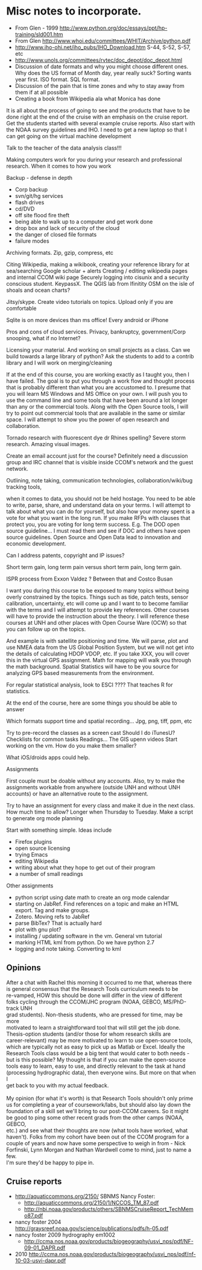#+STARTUP: showall

* Misc notes to incorporate.

- From Glen - 1999 http://www.python.org/doc/essays/ppt/hp-training/sld001.htm
- From Glen http://www.whoi.edu/committees/WHIT/Archive/python.pdf
- http://www.iho-ohi.net/iho_pubs/IHO_Download.htm S-44, S-52, S-57, etc
- http://www.unols.org/committees/rvtec/doc_depot/doc_depot.html
- Discussion of date formats and why you might choose different ones.
  Why does the US format of Month day, year really suck?  Sorting
  wants year first.  ISO format.  SQL format.
- Discussion of the pain that is time zones and why to stay away from
  them if at all possible
- Creating a book from Wikipedia ala what Monica has done

It is all about the process of going to see and the products that have to be done right at the end of the cruise with an emphasis on the cruise report.  Get the students started with several example cruise reports.  Also start with the NOAA survey guidelines and IHO.
I need to get a new laptop so that I can get going on the virtual machine development

Talk to the teacher of the data analysis class!!!

Making computers work for you during your research and professional research.  When it comes to  how you work

Backup - defense in depth
- Corp backup
- svn/git/hg services
- flash drives
- cd/DVD 
- off site flood fire theft
- being able to walk up to a computer and get work done
- drop box and lack of security of the cloud
- the danger of closed file formats
- failure modes

Archiving formats. Zip, gzip, compress, etc

Citing Wikipedia, making a wikibook, creating your reference library for at sea/searching
Google scholar + alerts
Creating / editing wikipedia pages and internal CCOM wiki page
Securely logging into cisunix and a security conscious student. KeypassX. 
The QGIS lab from lfinitity 
OSM on the isle of shoals and ocean charts?

Jitsy/skype. Create video tutorials on topics.  Upload only if you are comfortable

Sqlite is on more devices than ms office!  Every android or iPhone 

Pros and cons of cloud services. Privacy, bankruptcy, government/Corp snooping, what if no Internet?

Licensing your material. And working on small projects as a class.  Can we build towards a large library of python?  Ask the students to add to a contrib library and I will work on merging/cleaning

If at the end of this course, you are working exactly as I taught you, then I have failed.  The goal is to put you through a work flow and thought process that is probably different than what you are accustomed to.  I presume that you will learn MS Windows and MS Office on your own.  I will push you to use the command line and some tools that have been around a lot longer than any or the commercial tools. Along with the Open Source tools, I will try to point out commercial tools that are available in the same or similar space.  I will attempt to show you the power of open research and collaboration.

Tornado research with fluorescent dye  dr Rhines spelling?  Severe storm research. Amazing visual images.

Create an email account just for the course?  Definitely need a discussion group and IRC channel that is visible inside CCOM's network and the guest network.

Outlining, note taking, communication technologies, collaboration/wiki/bug tracking tools, 

when it comes to data, you should not be held hostage.  You need to be able to write, parse, share, and understand data on your terms.  I will attempt to talk about what you can do for yourself, but also how your money spent is a vote for what you want in the long run.  If you make RFPs with clauses that protect you, you are voting for long term success.  E.g. The DOD open source guideline... I must read them and see if DOC and others have open source guidelines.  Open Source and Open Data lead to innovation and economic development. 

Can I address patents, copyright and IP issues?

Short term gain, long term pain versus short term pain, long term gain.

ISPR process from Exxon Valdez ? Between that and Costco Busan

I want you during this course to be exposed to many topics without being overly constrained by the topics.  Things such as tide, patch tests, sensor calibration, uncertainty, etc will come up and I want to to become familiar with the terms and I will attempt to provide key references. Other courses will have to provide the instruction about the theory.  I will reference these courses at UNH and other places with Open Course Ware (OCW) so that you can follow up on the topics.  

And example is with satellite positioning and time.  We will parse, plot and use NMEA data from the US Global Position System, but we will not get into the details of calculating HDOP VDOP, etc. If you take XXX, you will cover this in the virtual GPS assignment.  Math for mapping will walk you through the math background.  Spatial Statistics will have to be you source for analyzing GPS based measurements from the environment.

For regular statistical analysis, look to ESCI ???? That teaches R for statistics.

At the end of the course, here are some things you should be able to answer

Which formats support time and spatial recording... Jpg, png, tiff, ppm, etc

Try to pre-record the classes as a screen cast
Should I do iTunesU?
Checklists for common tasks
Readings... The GIS upenn videos
Start working on the vm.  How do you make them smaller?

What iOS/droids apps could help.

Assignments

First couple must be doable without any accounts.  Also, try to make the assignments workable from anywhere (outside UNH and without UNH accounts) or have an alternative route to the assignment.

Try to have an assignment for every class and make it due in the next class.  How much time to allow?  Longer when Thursday to Tuesday. Make a script to generate org mode planning

Start with something simple.  Ideas include 
- Firefox plugins
- open source licensing
- trying Emacs
- editing Wikipedia
- writing about what they hope to get out of their program
- a number of small readings

Other assignments
- python script using date math to create an org mode calendar
- starting on JabRef.  Find references on a topic and make an HTML export.  Tag and make groups.
- Zotero.  Moving refs to JabRef
- parse BibTex?  That is actually hard
- plot with gnu plot?
- installing / updating software in the vm.  General vm tutorial
- marking HTML kml from python.  Do we have python 2.7
- logging and note taking.  Converting to kml


** Opinions

#+BEGIN_VERSE 
After a chat with Rachel this morning it occurred to me that, whereas there
is general consensus that the Research Tools curriculum needs to be
re-vamped, HOW this should be done will differ in the view of different
folks cycling through the CCOM/JHC program (NOAA, GEBCO, MS/PhD-track UNH
grad students).  Non-thesis students, who are pressed for time, may be more
motivated to learn a straightforward tool that will still get the job done.
Thesis-option students (and/or those for whom research skills are
career-relevant) may be more motivated to learn to use open-source tools,
which are typically not as easy to pick up as Matlab or Excel.  Ideally the
Research Tools class would be a big tent that would cater to both needs -
but is this possible?  My thought is that if you can make the open-source
tools easy to learn, easy to use, and directly relevant to the task at hand
(processing hydrographic data), then everyone wins.  But more on that when I
get back to you with my actual feedback.

My opinion (for what it's worth) is that Research Tools shouldn't only prime
us for completing a year of coursework/labs, but should also lay down the
foundation of a skill set we'll bring to our post-CCOM careers.  So it might
be good to ping some other recent grads from the other camps (NOAA, GEBCO,
etc.) and see what their thoughts are now (what tools have worked, what
haven't).  Folks from my cohort have been out of the CCOM program for a
couple of years and now have some perspective to weigh in from - Nick
Forfinski, Lynn Morgan and Nathan Wardwell come to mind, just to name a few.
I'm sure they'd be happy to pipe in.
#+END_VERSE 

** Cruise reports

- http://aquaticcommons.org/2150/  SBNMS Nancy Foster: 
  - http://aquaticcommons.org/2150/1/NCCOS_TM_87.pdf
  - http://nbi.noaa.gov/products/others/SBNMSCruiseReport_TechMemo87.pdf
- nancy foster 2004 http://graysreef.noaa.gov/science/publications/pdfs/h-05.pdf
- nancy foster 2009 hydrography em1002
  - http://ccma.nos.noaa.gov/products/biogeography/usvi_nps/pdf/NF-09-01_DAPR.pdf
- 2010 http://ccma.nos.noaa.gov/products/biogeography/usvi_nps/pdf/nf-10-03-usvi-dapr.pdf
